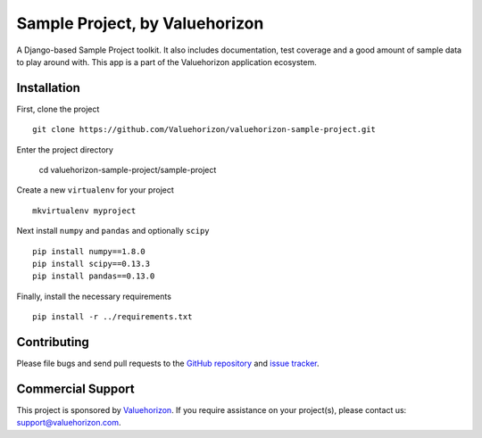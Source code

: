 ====================================
Sample Project, by Valuehorizon
====================================


A Django-based Sample Project toolkit. 
It also includes documentation, test coverage and a good amount of sample data to play around with.
This app is a part of the Valuehorizon application ecosystem.

Installation
============

First, clone the project ::

    git clone https://github.com/Valuehorizon/valuehorizon-sample-project.git

Enter the project directory

    cd valuehorizon-sample-project/sample-project

Create a new ``virtualenv`` for your project ::

    mkvirtualenv myproject

Next install ``numpy`` and ``pandas`` and optionally ``scipy`` ::

    pip install numpy==1.8.0
    pip install scipy==0.13.3
    pip install pandas==0.13.0

Finally, install the necessary requirements ::

    pip install -r ../requirements.txt

Contributing
============

Please file bugs and send pull requests to the `GitHub repository`_ and `issue
tracker`_.

.. _GitHub repository: https://github.com/Valuehorizon/valuehorizon-sample-project/
.. _issue tracker: https://github.com/Valuehorizon/valuehorizon-sample-project/issues

Commercial Support
==================

This project is sponsored by Valuehorizon_. If you require assistance on
your project(s), please contact us: support@valuehorizon.com.

.. _Valuehorizon: http://www.valuehorizon.com
